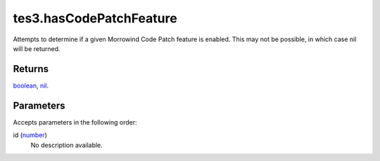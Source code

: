 tes3.hasCodePatchFeature
====================================================================================================

Attempts to determine if a given Morrowind Code Patch feature is enabled. This may not be possible, in which case nil will be returned.

Returns
----------------------------------------------------------------------------------------------------

`boolean`_, `nil`_.

Parameters
----------------------------------------------------------------------------------------------------

Accepts parameters in the following order:

id (`number`_)
    No description available.

.. _`boolean`: ../../../lua/type/boolean.html
.. _`nil`: ../../../lua/type/nil.html
.. _`number`: ../../../lua/type/number.html
